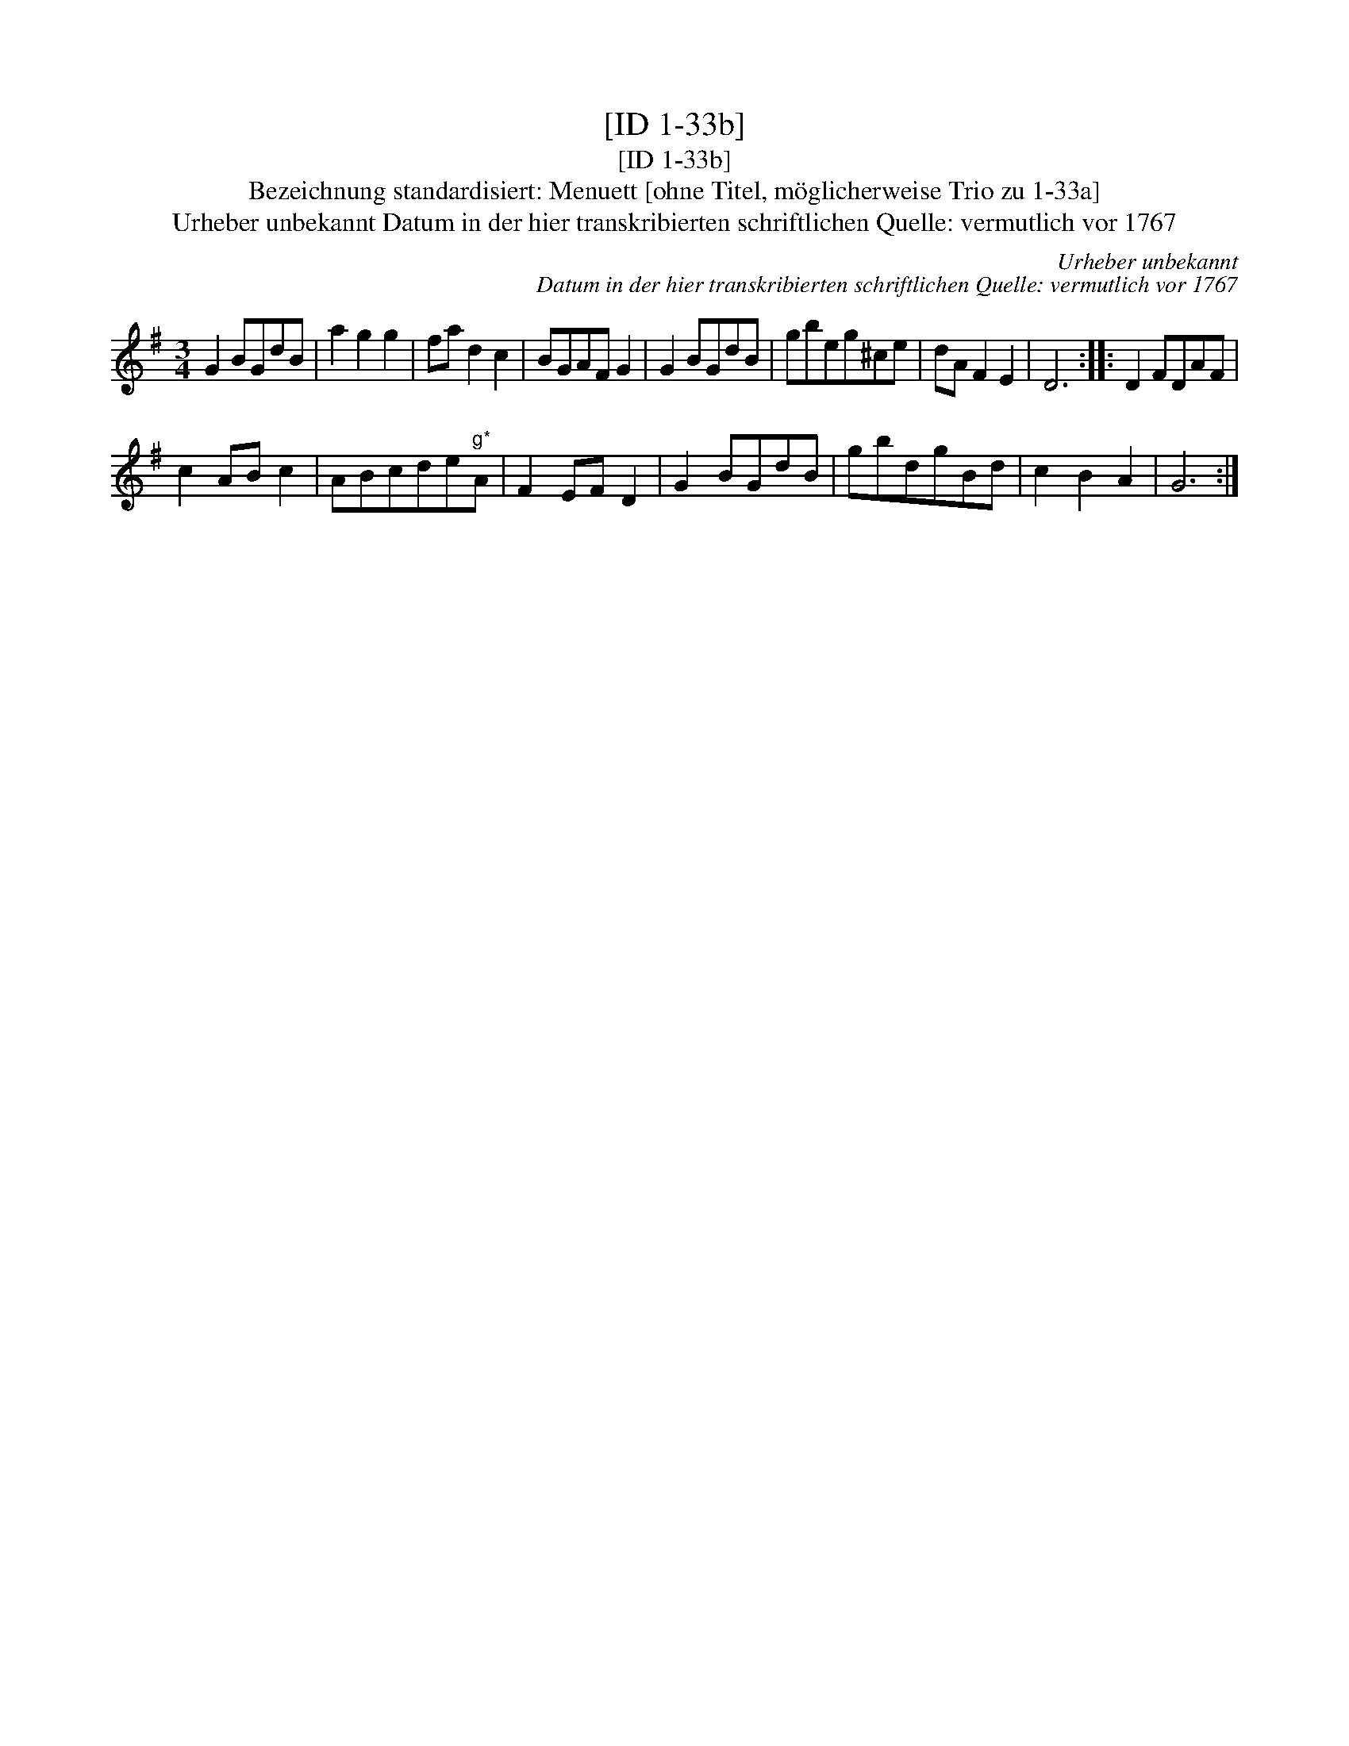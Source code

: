 X:1
T:[ID 1-33b]
T:[ID 1-33b]
T:Bezeichnung standardisiert: Menuett [ohne Titel, m\"oglicherweise Trio zu 1-33a]
T:Urheber unbekannt Datum in der hier transkribierten schriftlichen Quelle: vermutlich vor 1767
C:Urheber unbekannt
C:Datum in der hier transkribierten schriftlichen Quelle: vermutlich vor 1767
L:1/8
M:3/4
K:G
V:1 treble 
V:1
 G2 BGdB | a2 g2 g2 | fa d2 c2 | BGAF G2 | G2 BGdB | gbeg^ce | dA F2 E2 | D6 :: D2 FDAF | %9
 c2 AB c2 | ABcde"^g*"A | F2 EF D2 | G2 BGdB | gbdgBd | c2 B2 A2 | G6 :| %16

